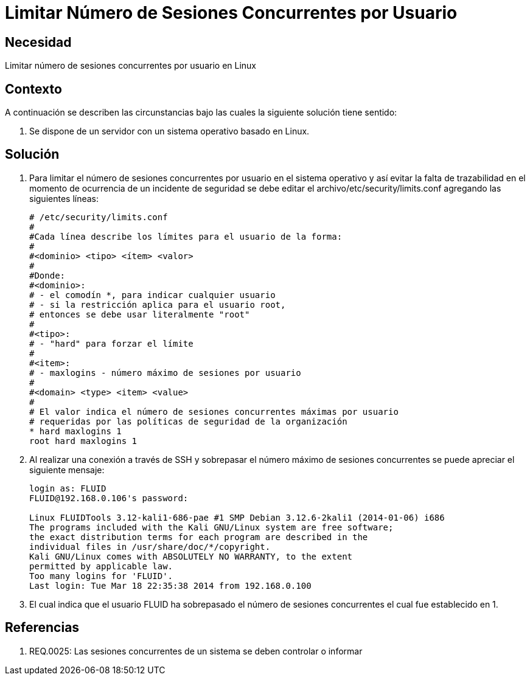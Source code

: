 :slug: kb/sistemas-operativos/linux/limitar-sesiones-concurrentes
:eth: no
:category: linux
:kb: yes

= Limitar Número de Sesiones Concurrentes por Usuario

== Necesidad

Limitar número de sesiones concurrentes por usuario en Linux

== Contexto

A continuación se describen las circunstancias bajo las cuales la siguiente 
solución tiene sentido:

. Se dispone de un servidor con un sistema operativo basado en Linux.

== Solución

. Para limitar el número de sesiones concurrentes por usuario en el sistema 
operativo y así evitar la falta de trazabilidad en el momento de ocurrencia de 
un incidente de seguridad se debe editar el archivo/etc/security/limits.conf 
agregando las siguientes líneas:
+
[source, conf, linenums]
----
# /etc/security/limits.conf 
# 
#Cada línea describe los límites para el usuario de la forma: 
# 
#<dominio> <tipo> <ítem> <valor> 
# 
#Donde: 
#<dominio>: 
# - el comodín *, para indicar cualquier usuario 
# - si la restricción aplica para el usuario root, 
# entonces se debe usar literalmente "root" 
# 
#<tipo>: 
# - "hard" para forzar el límite 
# 
#<item>: 
# - maxlogins - número máximo de sesiones por usuario 
# 
#<domain> <type> <item> <value> 
# 
# El valor indica el número de sesiones concurrentes máximas por usuario 
# requeridas por las políticas de seguridad de la organización 
* hard maxlogins 1 
root hard maxlogins 1 
----

. Al realizar una conexión a través de SSH y sobrepasar el número máximo de 
sesiones concurrentes se puede apreciar el siguiente mensaje:
+
[source, conf, linenums]
----
login as: FLUID 
FLUID@192.168.0.106's password: 

Linux FLUIDTools 3.12-kali1-686-pae #1 SMP Debian 3.12.6-2kali1 (2014-01-06) i686 
The programs included with the Kali GNU/Linux system are free software; 
the exact distribution terms for each program are described in the 
individual files in /usr/share/doc/*/copyright. 
Kali GNU/Linux comes with ABSOLUTELY NO WARRANTY, to the extent 
permitted by applicable law. 
Too many logins for 'FLUID'. 
Last login: Tue Mar 18 22:35:38 2014 from 192.168.0.100
----

. El cual indica que el usuario FLUID ha sobrepasado el número de 
sesiones concurrentes el cual fue establecido en 1.

== Referencias

. REQ.0025:	Las sesiones concurrentes de un sistema se deben controlar o 
informar
